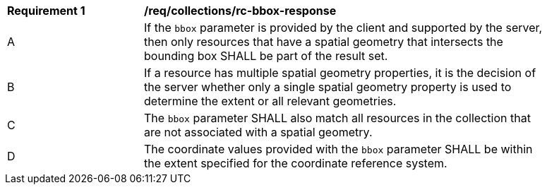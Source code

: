 [[req_collections_rc-bbox-response]]
[width="90%",cols="2,6a"]
|===
^|*Requirement {counter:req-id}* |*/req/collections/rc-bbox-response*
^|A|If the ``bbox`` parameter is provided by the client and supported by the server, then only resources that have a spatial geometry that intersects the bounding box SHALL be part of the result set.
^|B|If a resource has multiple spatial geometry properties, it is the decision of the server whether only a single spatial geometry property is used to determine the extent or all relevant geometries.
^|C|The `bbox` parameter SHALL also match all resources in the collection that are not associated with a spatial geometry.
^|D|The coordinate values provided with the `bbox` parameter SHALL be within the extent specified for the coordinate reference system.
|===
